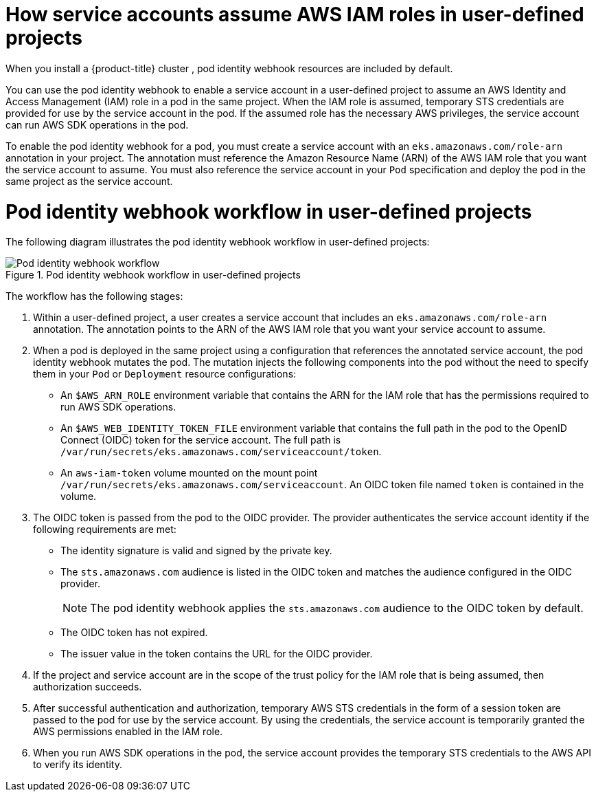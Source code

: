 // Module included in the following assemblies:
//
// * authentication/assuming-an-aws-iam-role-for-a-service-account.adoc

:_mod-docs-content-type: CONCEPT
[id="how-service-accounts-assume-aws-iam-roles-in-user-defined-projects_{context}"]
= How service accounts assume AWS IAM roles in user-defined projects

When you install a {product-title} cluster
ifdef::openshift-rosa[]
that uses the AWS Security Token Service (STS),
endif::openshift-rosa[]
ifndef::openshift-rosa[]
,
endif::openshift-rosa[]
pod identity webhook resources are included by default.

You can use the pod identity webhook to enable a service account in a user-defined project to assume an AWS Identity and Access Management (IAM) role in a pod in the same project. When the IAM role is assumed, temporary STS credentials are provided for use by the service account in the pod. If the assumed role has the necessary AWS privileges, the service account can run AWS SDK operations in the pod.

To enable the pod identity webhook for a pod, you must create a service account with an `eks.amazonaws.com/role-arn` annotation in your project. The annotation must reference the Amazon Resource Name (ARN) of the AWS IAM role that you want the service account to assume. You must also reference the service account in your `Pod` specification and deploy the pod in the same project as the service account.

[discrete]
[id="pod-identity-webhook-workflow-in-user-defined-projects_{context}"]
= Pod identity webhook workflow in user-defined projects

The following diagram illustrates the pod identity webhook workflow in user-defined projects:

.Pod identity webhook workflow in user-defined projects
image::pod-identity-webhook-workflow-in-user-defined-projects.png[Pod identity webhook workflow]

The workflow has the following stages:

. Within a user-defined project, a user creates a service account that includes an `eks.amazonaws.com/role-arn` annotation. The annotation points to the ARN of the AWS IAM role that you want your service account to assume.

. When a pod is deployed in the same project using a configuration that references the annotated service account, the pod identity webhook mutates the pod. The mutation injects the following components into the pod without the need to specify them in your `Pod` or `Deployment` resource configurations:

** An `$AWS_ARN_ROLE` environment variable that contains the ARN for the IAM role that has the permissions required to run AWS SDK operations.

** An `$AWS_WEB_IDENTITY_TOKEN_FILE` environment variable that contains the full path in the pod to the OpenID Connect (OIDC) token for the service account. The full path is `/var/run/secrets/eks.amazonaws.com/serviceaccount/token`.

** An `aws-iam-token` volume mounted on the mount point `/var/run/secrets/eks.amazonaws.com/serviceaccount`. An OIDC token file named `token` is contained in the volume.

. The OIDC token is passed from the pod to the OIDC provider. The provider authenticates the service account identity if the following requirements are met:

** The identity signature is valid and signed by the private key.

** The `sts.amazonaws.com` audience is listed in the OIDC token and matches the audience configured in the OIDC provider.
+
[NOTE]
====
The pod identity webhook applies the `sts.amazonaws.com` audience to the OIDC token by default.
ifdef::openshift-rosa[]

In {product-title} with STS clusters, the OIDC provider is created during install and set as the service account issuer by default. The `sts.amazonaws.com` audience is set by default in the OIDC provider.
endif::openshift-rosa[]
====

** The OIDC token has not expired.

** The issuer value in the token contains the URL for the OIDC provider.

. If the project and service account are in the scope of the trust policy for the IAM role that is being assumed, then authorization succeeds.

. After successful authentication and authorization, temporary AWS STS credentials in the form of a session token are passed to the pod for use by the service account. By using the credentials, the service account is temporarily granted the AWS permissions enabled in the IAM role.

. When you run AWS SDK operations in the pod, the service account provides the temporary STS credentials to the AWS API to verify its identity.
